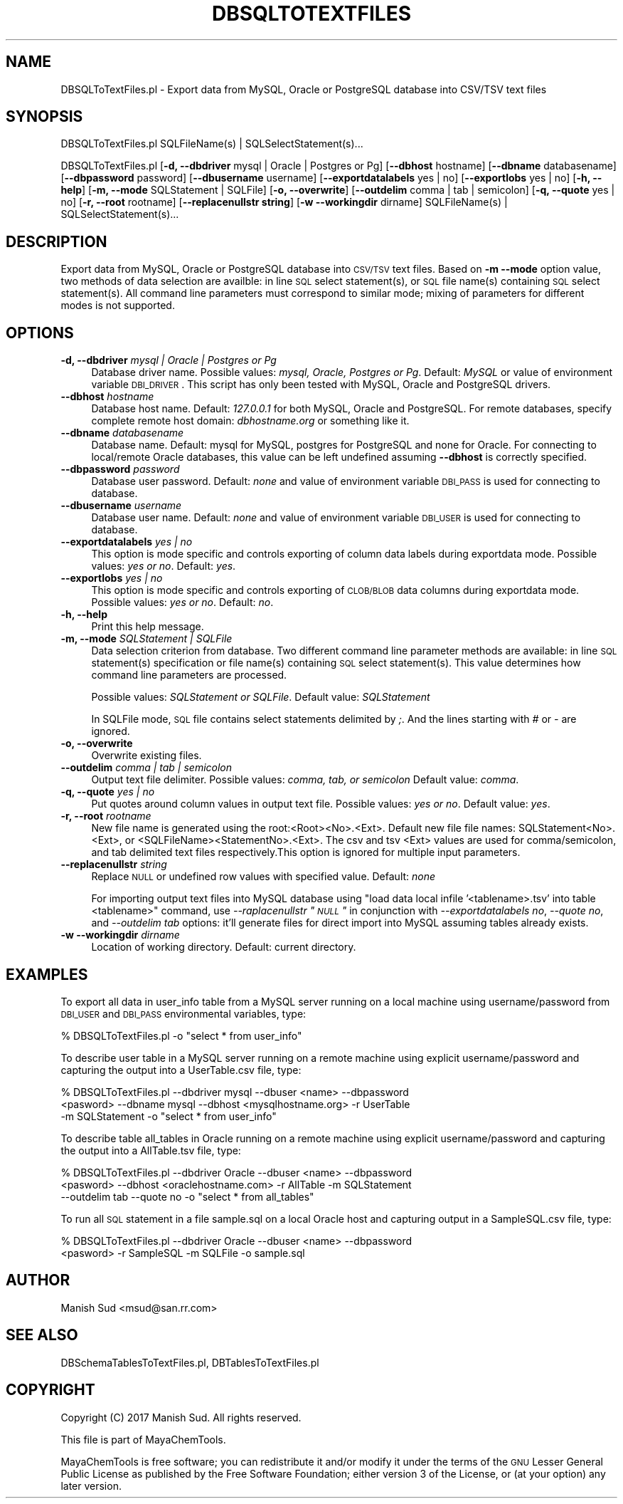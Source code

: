 .\" Automatically generated by Pod::Man 2.25 (Pod::Simple 3.22)
.\"
.\" Standard preamble:
.\" ========================================================================
.de Sp \" Vertical space (when we can't use .PP)
.if t .sp .5v
.if n .sp
..
.de Vb \" Begin verbatim text
.ft CW
.nf
.ne \\$1
..
.de Ve \" End verbatim text
.ft R
.fi
..
.\" Set up some character translations and predefined strings.  \*(-- will
.\" give an unbreakable dash, \*(PI will give pi, \*(L" will give a left
.\" double quote, and \*(R" will give a right double quote.  \*(C+ will
.\" give a nicer C++.  Capital omega is used to do unbreakable dashes and
.\" therefore won't be available.  \*(C` and \*(C' expand to `' in nroff,
.\" nothing in troff, for use with C<>.
.tr \(*W-
.ds C+ C\v'-.1v'\h'-1p'\s-2+\h'-1p'+\s0\v'.1v'\h'-1p'
.ie n \{\
.    ds -- \(*W-
.    ds PI pi
.    if (\n(.H=4u)&(1m=24u) .ds -- \(*W\h'-12u'\(*W\h'-12u'-\" diablo 10 pitch
.    if (\n(.H=4u)&(1m=20u) .ds -- \(*W\h'-12u'\(*W\h'-8u'-\"  diablo 12 pitch
.    ds L" ""
.    ds R" ""
.    ds C` ""
.    ds C' ""
'br\}
.el\{\
.    ds -- \|\(em\|
.    ds PI \(*p
.    ds L" ``
.    ds R" ''
'br\}
.\"
.\" Escape single quotes in literal strings from groff's Unicode transform.
.ie \n(.g .ds Aq \(aq
.el       .ds Aq '
.\"
.\" If the F register is turned on, we'll generate index entries on stderr for
.\" titles (.TH), headers (.SH), subsections (.SS), items (.Ip), and index
.\" entries marked with X<> in POD.  Of course, you'll have to process the
.\" output yourself in some meaningful fashion.
.ie \nF \{\
.    de IX
.    tm Index:\\$1\t\\n%\t"\\$2"
..
.    nr % 0
.    rr F
.\}
.el \{\
.    de IX
..
.\}
.\"
.\" Accent mark definitions (@(#)ms.acc 1.5 88/02/08 SMI; from UCB 4.2).
.\" Fear.  Run.  Save yourself.  No user-serviceable parts.
.    \" fudge factors for nroff and troff
.if n \{\
.    ds #H 0
.    ds #V .8m
.    ds #F .3m
.    ds #[ \f1
.    ds #] \fP
.\}
.if t \{\
.    ds #H ((1u-(\\\\n(.fu%2u))*.13m)
.    ds #V .6m
.    ds #F 0
.    ds #[ \&
.    ds #] \&
.\}
.    \" simple accents for nroff and troff
.if n \{\
.    ds ' \&
.    ds ` \&
.    ds ^ \&
.    ds , \&
.    ds ~ ~
.    ds /
.\}
.if t \{\
.    ds ' \\k:\h'-(\\n(.wu*8/10-\*(#H)'\'\h"|\\n:u"
.    ds ` \\k:\h'-(\\n(.wu*8/10-\*(#H)'\`\h'|\\n:u'
.    ds ^ \\k:\h'-(\\n(.wu*10/11-\*(#H)'^\h'|\\n:u'
.    ds , \\k:\h'-(\\n(.wu*8/10)',\h'|\\n:u'
.    ds ~ \\k:\h'-(\\n(.wu-\*(#H-.1m)'~\h'|\\n:u'
.    ds / \\k:\h'-(\\n(.wu*8/10-\*(#H)'\z\(sl\h'|\\n:u'
.\}
.    \" troff and (daisy-wheel) nroff accents
.ds : \\k:\h'-(\\n(.wu*8/10-\*(#H+.1m+\*(#F)'\v'-\*(#V'\z.\h'.2m+\*(#F'.\h'|\\n:u'\v'\*(#V'
.ds 8 \h'\*(#H'\(*b\h'-\*(#H'
.ds o \\k:\h'-(\\n(.wu+\w'\(de'u-\*(#H)/2u'\v'-.3n'\*(#[\z\(de\v'.3n'\h'|\\n:u'\*(#]
.ds d- \h'\*(#H'\(pd\h'-\w'~'u'\v'-.25m'\f2\(hy\fP\v'.25m'\h'-\*(#H'
.ds D- D\\k:\h'-\w'D'u'\v'-.11m'\z\(hy\v'.11m'\h'|\\n:u'
.ds th \*(#[\v'.3m'\s+1I\s-1\v'-.3m'\h'-(\w'I'u*2/3)'\s-1o\s+1\*(#]
.ds Th \*(#[\s+2I\s-2\h'-\w'I'u*3/5'\v'-.3m'o\v'.3m'\*(#]
.ds ae a\h'-(\w'a'u*4/10)'e
.ds Ae A\h'-(\w'A'u*4/10)'E
.    \" corrections for vroff
.if v .ds ~ \\k:\h'-(\\n(.wu*9/10-\*(#H)'\s-2\u~\d\s+2\h'|\\n:u'
.if v .ds ^ \\k:\h'-(\\n(.wu*10/11-\*(#H)'\v'-.4m'^\v'.4m'\h'|\\n:u'
.    \" for low resolution devices (crt and lpr)
.if \n(.H>23 .if \n(.V>19 \
\{\
.    ds : e
.    ds 8 ss
.    ds o a
.    ds d- d\h'-1'\(ga
.    ds D- D\h'-1'\(hy
.    ds th \o'bp'
.    ds Th \o'LP'
.    ds ae ae
.    ds Ae AE
.\}
.rm #[ #] #H #V #F C
.\" ========================================================================
.\"
.IX Title "DBSQLTOTEXTFILES 1"
.TH DBSQLTOTEXTFILES 1 "2017-01-13" "perl v5.14.2" "MayaChemTools"
.\" For nroff, turn off justification.  Always turn off hyphenation; it makes
.\" way too many mistakes in technical documents.
.if n .ad l
.nh
.SH "NAME"
DBSQLToTextFiles.pl \- Export data from MySQL, Oracle or PostgreSQL database into CSV/TSV text files
.SH "SYNOPSIS"
.IX Header "SYNOPSIS"
DBSQLToTextFiles.pl SQLFileName(s) | SQLSelectStatement(s)...
.PP
DBSQLToTextFiles.pl [\fB\-d, \-\-dbdriver\fR mysql | Oracle | Postgres or Pg] [\fB\-\-dbhost \fR hostname]
[\fB\-\-dbname\fR databasename] [\fB\-\-dbpassword\fR password] [\fB\-\-dbusername\fR username]
[\fB\-\-exportdatalabels\fR yes | no] [\fB\-\-exportlobs\fR yes | no] [\fB\-h, \-\-help\fR]
[\fB\-m, \-\-mode\fR SQLStatement | SQLFile] [\fB\-o, \-\-overwrite\fR] [\fB\-\-outdelim\fR comma | tab | semicolon]
[\fB\-q, \-\-quote\fR yes | no] [\fB\-r, \-\-root\fR rootname] [\fB\-\-replacenullstr string\fR]
[\fB\-w \-\-workingdir\fR dirname] SQLFileName(s)  |  SQLSelectStatement(s)...
.SH "DESCRIPTION"
.IX Header "DESCRIPTION"
Export data from MySQL, Oracle or PostgreSQL database into \s-1CSV/TSV\s0 text files. Based on \fB\-m \-\-mode\fR
option value, two methods of data selection are availble: in line \s-1SQL\s0 select statement(s), or
\&\s-1SQL\s0 file name(s) containing \s-1SQL\s0 select statement(s). All command line parameters must
correspond to similar mode; mixing of parameters for different modes is not supported.
.SH "OPTIONS"
.IX Header "OPTIONS"
.IP "\fB\-d, \-\-dbdriver\fR \fImysql | Oracle | Postgres or Pg\fR" 4
.IX Item "-d, --dbdriver mysql | Oracle | Postgres or Pg"
Database driver name. Possible values: \fImysql, Oracle, Postgres or Pg\fR. Default: \fIMySQL\fR or value of
environment variable \s-1DBI_DRIVER\s0. This script has only been tested with MySQL, Oracle
and PostgreSQL drivers.
.IP "\fB\-\-dbhost \fR \fIhostname\fR" 4
.IX Item "--dbhost  hostname"
Database host name. Default: \fI127.0.0.1\fR for both MySQL, Oracle and PostgreSQL. For remote
databases, specify complete remote host domain: \fIdbhostname.org\fR or something
like it.
.IP "\fB\-\-dbname\fR \fIdatabasename\fR" 4
.IX Item "--dbname databasename"
Database name. Default: mysql for MySQL, postgres for PostgreSQL and none for Oracle.
For connecting to local/remote Oracle databases, this value can be left undefined assuming
\&\fB\-\-dbhost\fR is correctly specified.
.IP "\fB\-\-dbpassword\fR \fIpassword\fR" 4
.IX Item "--dbpassword password"
Database user password. Default: \fInone\fR and value of environment variable \s-1DBI_PASS\s0
is used for connecting to database.
.IP "\fB\-\-dbusername\fR \fIusername\fR" 4
.IX Item "--dbusername username"
Database user name. Default: \fInone\fR and value of environment variable \s-1DBI_USER\s0 is
used for connecting to database.
.IP "\fB\-\-exportdatalabels\fR \fIyes | no\fR" 4
.IX Item "--exportdatalabels yes | no"
This option is mode specific and controls exporting of column data labels during
exportdata mode. Possible values: \fIyes or no\fR. Default: \fIyes\fR.
.IP "\fB\-\-exportlobs\fR \fIyes | no\fR" 4
.IX Item "--exportlobs yes | no"
This option is mode specific and controls exporting of \s-1CLOB/BLOB\s0 data columns during
exportdata mode. Possible values: \fIyes or no\fR. Default: \fIno\fR.
.IP "\fB\-h, \-\-help\fR" 4
.IX Item "-h, --help"
Print this help message.
.IP "\fB\-m, \-\-mode\fR \fISQLStatement | SQLFile\fR" 4
.IX Item "-m, --mode SQLStatement | SQLFile"
Data selection criterion from database. Two different command line parameter methods
are available: in line \s-1SQL\s0 statement(s) specification or file name(s) containing \s-1SQL\s0 select
statement(s). This value determines how command line parameters are processed.
.Sp
Possible values: \fISQLStatement or SQLFile\fR. Default value: \fISQLStatement\fR
.Sp
In SQLFile mode, \s-1SQL\s0 file contains select statements delimited by \fI;\fR. And the lines starting
with \fI#\fR or \fI\-\fR are ignored.
.IP "\fB\-o, \-\-overwrite\fR" 4
.IX Item "-o, --overwrite"
Overwrite existing files.
.IP "\fB\-\-outdelim\fR \fIcomma | tab | semicolon\fR" 4
.IX Item "--outdelim comma | tab | semicolon"
Output text file delimiter. Possible values: \fIcomma, tab, or semicolon\fR
Default value: \fIcomma\fR.
.IP "\fB\-q, \-\-quote\fR \fIyes | no\fR" 4
.IX Item "-q, --quote yes | no"
Put quotes around column values in output text file. Possible values: \fIyes or
no\fR. Default value: \fIyes\fR.
.IP "\fB\-r, \-\-root\fR \fIrootname\fR" 4
.IX Item "-r, --root rootname"
New file name is generated using the root:<Root><No>.<Ext>. Default new file
file names: SQLStatement<No>.<Ext>, or <SQLFileName><StatementNo>.<Ext>.
The csv and tsv <Ext> values are used for comma/semicolon, and tab delimited
text files respectively.This option is ignored for multiple input parameters.
.IP "\fB\-\-replacenullstr\fR \fIstring\fR" 4
.IX Item "--replacenullstr string"
Replace \s-1NULL\s0 or undefined row values with specified value. Default: \fInone\fR
.Sp
For importing output text files into MySQL database using \*(L"load data local infile '<tablename>.tsv'
into table <tablename>\*(R" command, use \fI\-\-raplacenullstr \*(L"\s-1NULL\s0\*(R"\fR in conjunction with \fI\-\-exportdatalabels no\fR,
\&\fI\-\-quote no\fR, and \fI\-\-outdelim tab\fR options: it'll generate files for direct import into MySQL assuming
tables already exists.
.IP "\fB\-w \-\-workingdir\fR \fIdirname\fR" 4
.IX Item "-w --workingdir dirname"
Location of working directory. Default: current directory.
.SH "EXAMPLES"
.IX Header "EXAMPLES"
To export all data in user_info table from a MySQL server running on a local machine
using username/password from \s-1DBI_USER\s0 and \s-1DBI_PASS\s0 environmental variables, type:
.PP
.Vb 1
\&    % DBSQLToTextFiles.pl \-o "select * from user_info"
.Ve
.PP
To describe user table in a MySQL server running on a remote machine using explicit
username/password and capturing the output into a UserTable.csv file, type:
.PP
.Vb 3
\&    % DBSQLToTextFiles.pl \-\-dbdriver mysql \-\-dbuser <name> \-\-dbpassword
\&      <pasword> \-\-dbname mysql \-\-dbhost <mysqlhostname.org> \-r UserTable
\&      \-m SQLStatement \-o "select * from user_info"
.Ve
.PP
To describe table all_tables in Oracle running on a remote machine using explicit
username/password and capturing the output into a AllTable.tsv file, type:
.PP
.Vb 3
\&    % DBSQLToTextFiles.pl \-\-dbdriver Oracle \-\-dbuser <name> \-\-dbpassword
\&      <pasword> \-\-dbhost <oraclehostname.com> \-r AllTable \-m SQLStatement
\&      \-\-outdelim tab \-\-quote no \-o "select * from all_tables"
.Ve
.PP
To run all \s-1SQL\s0 statement in a file sample.sql on a local Oracle host and capturing output
in a SampleSQL.csv file, type:
.PP
.Vb 2
\&    % DBSQLToTextFiles.pl \-\-dbdriver Oracle \-\-dbuser <name> \-\-dbpassword
\&      <pasword> \-r SampleSQL \-m SQLFile \-o sample.sql
.Ve
.SH "AUTHOR"
.IX Header "AUTHOR"
Manish Sud <msud@san.rr.com>
.SH "SEE ALSO"
.IX Header "SEE ALSO"
DBSchemaTablesToTextFiles.pl, DBTablesToTextFiles.pl
.SH "COPYRIGHT"
.IX Header "COPYRIGHT"
Copyright (C) 2017 Manish Sud. All rights reserved.
.PP
This file is part of MayaChemTools.
.PP
MayaChemTools is free software; you can redistribute it and/or modify it under
the terms of the \s-1GNU\s0 Lesser General Public License as published by the Free
Software Foundation; either version 3 of the License, or (at your option)
any later version.
